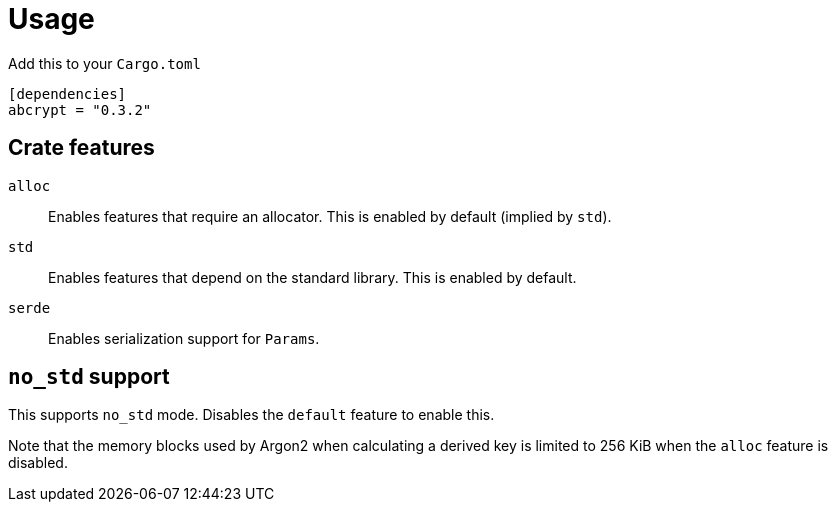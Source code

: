 // SPDX-FileCopyrightText: 2023 Shun Sakai
//
// SPDX-License-Identifier: CC-BY-4.0

= Usage

.Add this to your `Cargo.toml`
[source,toml]
----
[dependencies]
abcrypt = "0.3.2"
----

== Crate features

`alloc`::

  Enables features that require an allocator. This is enabled by default
  (implied by `std`).

`std`::

  Enables features that depend on the standard library. This is enabled by
  default.

`serde`::

  Enables serialization support for `Params`.

== `no_std` support

This supports `no_std` mode. Disables the `default` feature to enable this.

Note that the memory blocks used by Argon2 when calculating a derived key is
limited to 256 KiB when the `alloc` feature is disabled.
